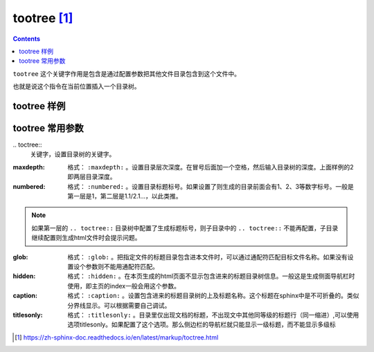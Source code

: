.. _zzjlogin-rst-tootree:

======================================================================================================================================================
tootree [1]_
======================================================================================================================================================

.. contents::

``tootree`` 这个关键字作用是包含是通过配置参数把其他文件目录包含到这个文件中。

也就是说这个指令在当前位置插入一个目录树。


tootree 样例
======================================================================================================================================================

.. code-block:: text
    :linenos:

    .. toctree::
        :maxdepth: 2
        :numbered:
        :glob:
        :hidden:
        :caption: 基础

        index
        doc/*


tootree 常用参数
======================================================================================================================================================


\.. toctree::
    关键字，设置目录树的关键字。

:maxdepth:
    格式： ``:maxdepth:`` 。设置目录层次深度。在冒号后面加一个空格，然后输入目录树的深度。上面样例的2即两层目录深度。

:numbered:
    格式： ``:numbered:`` 。设置目录标题标号。如果设置了则生成的目录前面会有1、2、3等数字标号。一般是第一层是1，第二层是1.1/2.1...，以此类推。

.. note::
    如果第一层的 ``.. toctree::`` 目录树中配置了生成标题标号，则子目录中的 ``.. toctree::`` 不能再配置，子目录继续配置则生成html文件时会提示问题。

:glob:
    格式： ``:glob:`` 。把指定文件的标题目录包含进本文件时，可以通过通配符匹配目标文件名称。如果没有设置设个参数则不能用通配符匹配。

:hidden:
    格式： ``:hidden:`` 。在本页生成的html页面不显示包含进来的标题目录树信息。一般这是生成侧面导航栏时使用，即主页的index一般会用这个参数。

:caption:
    格式： ``:caption:`` 。设置包含进来的标题目录树的上及标题名称。这个标题在sphinx中是不可折叠的。类似分界线显示。可以根据需要自己调试。

:titlesonly:
    格式： ``:titlesonly:`` 。目录里仅出现文档的标题，不出现文中其他同等级的标题行（同一缩进）,可以使用选项titlesonly。如果配置了这个选项。那么侧边栏的导航栏就只能显示一级标题，而不能显示多级标








.. [1] https://zh-sphinx-doc.readthedocs.io/en/latest/markup/toctree.html

